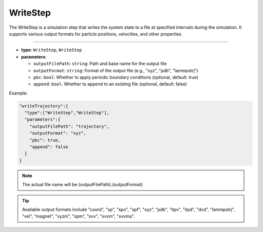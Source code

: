 WriteStep
---------

The WriteStep is a simulation step that writes the system state to a file at specified intervals during the simulation. It supports various output formats for particle positions, velocities, and other properties.

----

* **type**: ``WriteStep``, ``WriteStep``
* **parameters**:

  * ``outputFilePath``: ``string``: Path and base name for the output file
  * ``outputFormat``: ``string``: Format of the output file (e.g., "xyz", "pdb", "lammpstrj")
  * ``pbc``: ``bool``: Whether to apply periodic boundary conditions (optional, default: true)
  * ``append``: ``bool``: Whether to append to an existing file (optional, default: false)

Example:

.. code-block::

   "writeTrajectory":{
     "type":["WriteStep","WriteStep"],
     "parameters":{
       "outputFilePath": "trajectory",
       "outputFormat": "xyz",
       "pbc": true,
       "append": false
     }
   }

.. note::
   The actual file name will be {outputFilePath}.{outputFormat}

.. tip::
   Available output formats include "coord", "sp", "spo", "spf", "xyz", "pdb", "itpv", "itpd", "dcd", "lammpstrj", "vel", "magnet", "xyzm", "spm", "svv", "svvm", "svvma".
